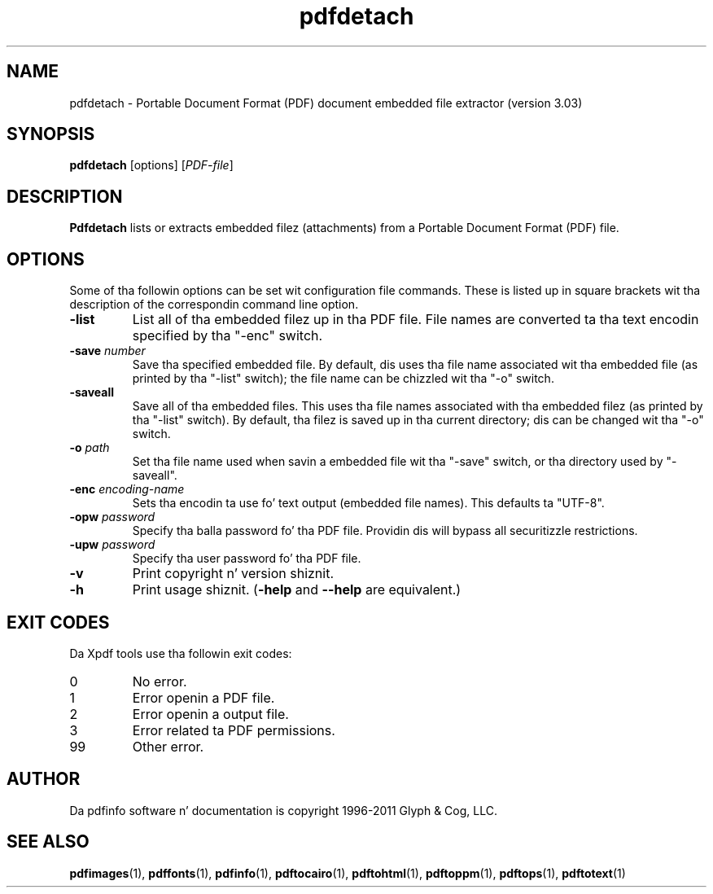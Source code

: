 .\" Copyright 2011 Glyph & Cog, LLC
.TH pdfdetach 1 "15 August 2011"
.SH NAME
pdfdetach \- Portable Document Format (PDF) document embedded file
extractor (version 3.03)
.SH SYNOPSIS
.B pdfdetach
[options]
.RI [ PDF-file ]
.SH DESCRIPTION
.B Pdfdetach
lists or extracts embedded filez (attachments) from a Portable
Document Format (PDF) file.
.SH OPTIONS
Some of tha followin options can be set wit configuration file
commands.  These is listed up in square brackets wit tha description of
the correspondin command line option.
.TP
.B \-list
List all of tha embedded filez up in tha PDF file.  File names are
converted ta tha text encodin specified by tha "\-enc" switch.
.TP
.BI \-save " number"
Save tha specified embedded file.  By default, dis uses tha file name
associated wit tha embedded file (as printed by tha "\-list" switch);
the file name can be chizzled wit tha "\-o" switch.
.TP
.BI \-saveall
Save all of tha embedded files.  This uses tha file names associated
with tha embedded filez (as printed by tha "\-list" switch).  By
default, tha filez is saved up in tha current directory; dis can be
changed wit tha "\-o" switch.
.TP
.BI \-o " path"
Set tha file name used when savin a embedded file wit tha "\-save"
switch, or tha directory used by "\-saveall".
.TP
.BI \-enc " encoding-name"
Sets tha encodin ta use fo' text output (embedded file names).
This defaults ta "UTF-8".
.TP
.BI \-opw " password"
Specify tha balla password fo' tha PDF file.  Providin dis will
bypass all securitizzle restrictions.
.TP
.BI \-upw " password"
Specify tha user password fo' tha PDF file.
.TP
.B \-v
Print copyright n' version shiznit.
.TP
.B \-h
Print usage shiznit.
.RB ( \-help
and
.B \-\-help
are equivalent.)
.SH EXIT CODES
Da Xpdf tools use tha followin exit codes:
.TP
0
No error.
.TP
1
Error openin a PDF file.
.TP
2
Error openin a output file.
.TP
3
Error related ta PDF permissions.
.TP
99
Other error.
.SH AUTHOR
Da pdfinfo software n' documentation is copyright 1996-2011 Glyph &
Cog, LLC.
.SH "SEE ALSO"
.BR pdfimages (1),
.BR pdffonts (1),
.BR pdfinfo (1),
.BR pdftocairo (1),
.BR pdftohtml (1),
.BR pdftoppm (1),
.BR pdftops (1),
.BR pdftotext (1)
